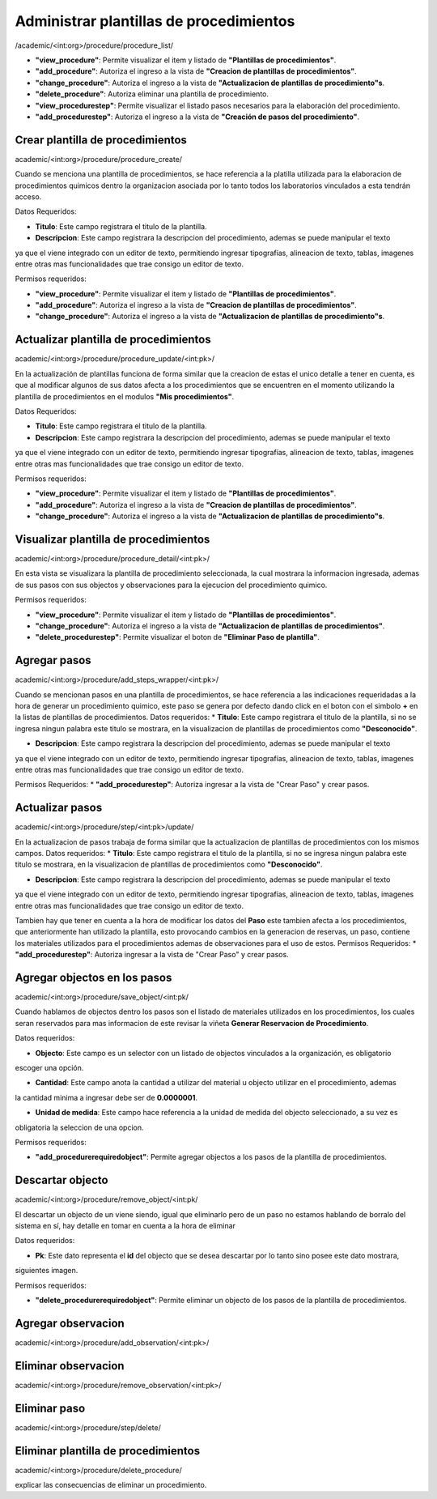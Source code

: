 Administrar plantillas de procedimientos
***************************************

/academic/<int:org>/procedure/procedure_list/

* **"view_procedure"**: Permite visualizar el item  y listado de **"Plantillas de procedimientos"**.

* **"add_procedure"**: Autoriza el ingreso a la vista de **"Creacion de plantillas de procedimientos"**.

* **"change_procedure"**: Autoriza el ingreso a la vista de **"Actualizacion de plantillas de procedimiento"s**.

* **"delete_procedure"**: Autoriza eliminar una plantilla de procedimiento.

* **"view_procedurestep"**: Permite visualizar el listado pasos necesarios para la elaboración del procedimiento.

* **"add_procedurestep"**: Autoriza el ingreso a la vista de **"Creación de pasos del procedimiento"**.


Crear plantilla de procedimientos
=================
academic/<int:org>/procedure/procedure_create/

Cuando se menciona una plantilla de procedimientos, se hace referencia a la platilla utilizada para la
elaboracion de procedimientos quimicos dentro la organizacion asociada por lo tanto todos los laboratorios
vinculados a esta tendrán acceso.

Datos Requeridos:

*   **Titulo**: Este campo registrara el titulo de la plantilla.

*   **Descripcion**: Este campo registrara la descripcion del procedimiento, ademas se puede manipular el texto
ya que el viene integrado con un editor de texto, permitiendo ingresar tipografías, alineacion de texto, tablas,
imagenes entre otras mas funcionalidades que trae consigo un editor de texto.

Permisos requeridos:

* **"view_procedure"**: Permite visualizar el item  y listado de **"Plantillas de procedimientos"**.

* **"add_procedure"**: Autoriza el ingreso a la vista de **"Creacion de plantillas de procedimientos"**.

* **"change_procedure"**: Autoriza el ingreso a la vista de **"Actualizacion de plantillas de procedimiento"s**.


Actualizar plantilla de procedimientos
=================

academic/<int:org>/procedure/procedure_update/<int:pk>/

En la actualización de plantillas funciona de forma similar que la creacion de estas el unico detalle a tener en cuenta,
es que al modificar algunos de sus datos afecta a los procedimientos que se encuentren en el momento utilizando la plantilla
de procedimientos en el modulos **"Mis procedimientos"**.

Datos Requeridos:

*   **Titulo**: Este campo registrara el titulo de la plantilla.

*   **Descripcion**: Este campo registrara la descripcion del procedimiento, ademas se puede manipular el texto
ya que el viene integrado con un editor de texto, permitiendo ingresar tipografías, alineacion de texto, tablas,
imagenes entre otras mas funcionalidades que trae consigo un editor de texto.

Permisos requeridos:

* **"view_procedure"**: Permite visualizar el item  y listado de **"Plantillas de procedimientos"**.

* **"add_procedure"**: Autoriza el ingreso a la vista de **"Creacion de plantillas de procedimientos"**.

* **"change_procedure"**: Autoriza el ingreso a la vista de **"Actualizacion de plantillas de procedimiento"s**.

Visualizar plantilla de procedimientos
=================

academic/<int:org>/procedure/procedure_detail/<int:pk>/

En esta vista se visualizara la plantilla de procedimiento seleccionada, la cual mostrara la informacion ingresada,
ademas de sus pasos con sus objectos y observaciones para la ejecucion del procedimiento quimico.

Permisos requeridos:

* **"view_procedure"**: Permite visualizar el item  y listado de **"Plantillas de procedimientos"**.

* **"change_procedure"**: Autoriza el ingreso a la vista de **"Actualizacion de plantillas de procedimientos"**.

* **"delete_procedurestep"**: Permite visualizar el boton de **"Eliminar Paso de plantilla"**.


Agregar pasos
=================

academic/<int:org>/procedure/add_steps_wrapper/<int:pk>/

Cuando se mencionan pasos en una plantilla de procedimientos, se hace referencia a las indicaciones requeridadas
a la hora de generar un procedimiento quimico, este paso se genera por defecto dando click en el boton con el simbolo
**+** en la listas de plantillas de procedimientos.
Datos requeridos:
*   **Titulo**: Este campo registrara el titulo de la plantilla, si no se ingresa ningun palabra este titulo se mostrara,
en la visualizacion de plantillas de procedimientos como **"Desconocido"**.

*   **Descripcion**: Este campo registrara la descripcion del procedimiento, ademas se puede manipular el texto
ya que el viene integrado con un editor de texto, permitiendo ingresar tipografías, alineacion de texto, tablas,
imagenes entre otras mas funcionalidades que trae consigo un editor de texto.

Permisos Requeridos:
*   **"add_procedurestep"**: Autoriza ingresar a la vista de "Crear Paso" y crear pasos.

Actualizar pasos
=================

academic/<int:org>/procedure/step/<int:pk>/update/

En la actualizacion de pasos trabaja de forma similar que la actualizacion de plantillas de procedimientos con los mismos
campos.
Datos requeridos:
*   **Titulo**: Este campo registrara el titulo de la plantilla, si no se ingresa ningun palabra este titulo se mostrara,
en la visualizacion de plantillas de procedimientos como **"Desconocido"**.

*   **Descripcion**: Este campo registrara la descripcion del procedimiento, ademas se puede manipular el texto
ya que el viene integrado con un editor de texto, permitiendo ingresar tipografías, alineacion de texto, tablas,
imagenes entre otras mas funcionalidades que trae consigo un editor de texto.

Tambien hay que tener en cuenta a la hora de modificar los datos del **Paso** este tambien afecta a los procedimientos,
que anteriormente han utilizado la plantilla, esto provocando cambios en la generacion de reservas, un paso, contiene
los materiales utilizados para el procedimientos ademas de observaciones para el uso de estos.
Permisos Requeridos:
*   **"add_procedurestep"**: Autoriza ingresar a la vista de "Crear Paso" y crear pasos.


Agregar objectos en los pasos
=================

academic/<int:org>/procedure/save_object/<int:pk/

Cuando hablamos de objectos dentro los pasos son el listado de materiales utilizados en los procedimientos, los cuales
seran reservados para mas informacion de este revisar la viñeta **Generar Reservacion de Procedimiento**.

Datos requeridos:

*   **Objecto**: Este campo es un selector con un listado de objectos vinculados a la organización, es obligatorio
escoger una opción.

*   **Cantidad**: Este campo anota la cantidad a utilizar del material u objecto utilizar en el procedimiento, ademas
la cantidad minima a ingresar debe ser de **0.0000001**.

*   **Unidad de medida**: Este campo hace referencia a la unidad de medida del objecto seleccionado, a su vez es
obligatoria la seleccion de una opcion.

Permisos requeridos:

*   **"add_procedurerequiredobject"**: Permite agregar objectos a los pasos de la plantilla de procedimientos.


Descartar objecto
=================

academic/<int:org>/procedure/remove_object/<int:pk/

El descartar un objecto de un viene siendo, igual que eliminarlo pero de un paso no estamos hablando de borralo del
sistema en sí, hay detalle en tomar en cuenta a la hora de eliminar

Datos requeridos:

*   **Pk**: Este dato representa el **id** del objecto que se desea descartar por lo tanto sino posee este dato mostrara,
siguientes imagen.



Permisos requeridos:

*   **"delete_procedurerequiredobject"**: Permite eliminar un objecto de los pasos de la plantilla de procedimientos.



Agregar observacion
=================

academic/<int:org>/procedure/add_observation/<int:pk>/

Eliminar observacion
=================

academic/<int:org>/procedure/remove_observation/<int:pk>/

Eliminar paso
=================

academic/<int:org>/procedure/step/delete/

Eliminar plantilla de procedimientos
===========================

academic/<int:org>/procedure/delete_procedure/


explicar las consecuencias de eliminar un procedimiento.
